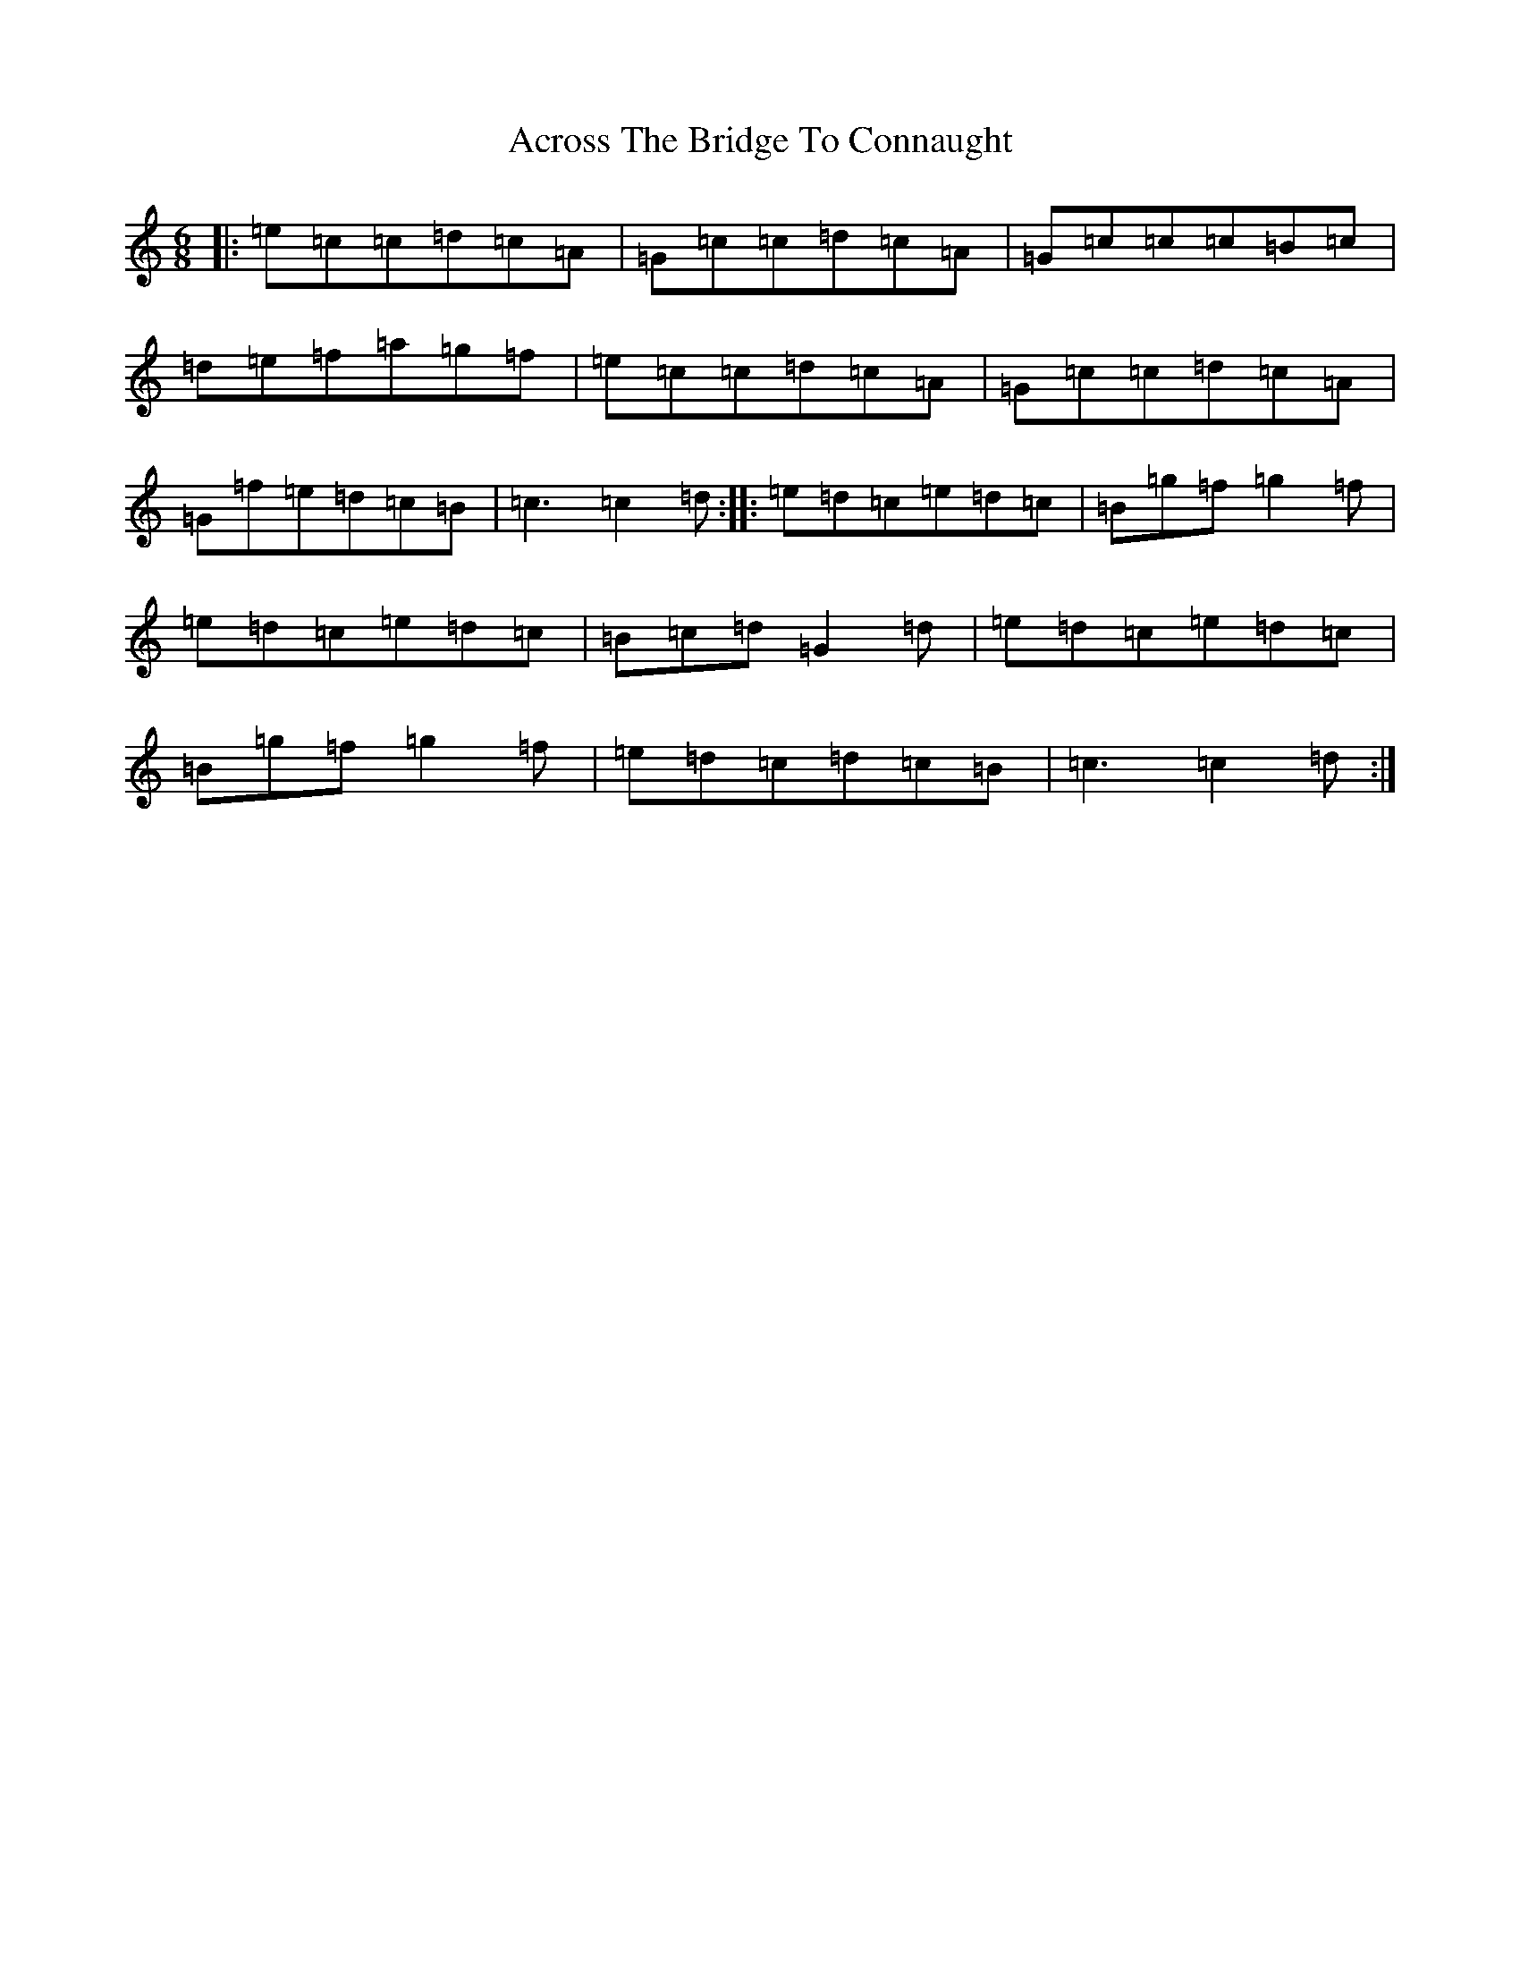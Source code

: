 X: 308
T: Across The Bridge To Connaught
S: https://thesession.org/tunes/4742#setting4742
R: jig
M:6/8
L:1/8
K: C Major
|:=e=c=c=d=c=A|=G=c=c=d=c=A|=G=c=c=c=B=c|=d=e=f=a=g=f|=e=c=c=d=c=A|=G=c=c=d=c=A|=G=f=e=d=c=B|=c3=c2=d:||:=e=d=c=e=d=c|=B=g=f=g2=f|=e=d=c=e=d=c|=B=c=d=G2=d|=e=d=c=e=d=c|=B=g=f=g2=f|=e=d=c=d=c=B|=c3=c2=d:|